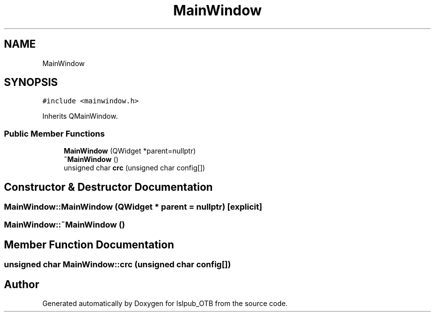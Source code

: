 .TH "MainWindow" 3 "Fri May 10 2019" "lslpub_OTB" \" -*- nroff -*-
.ad l
.nh
.SH NAME
MainWindow
.SH SYNOPSIS
.br
.PP
.PP
\fC#include <mainwindow\&.h>\fP
.PP
Inherits QMainWindow\&.
.SS "Public Member Functions"

.in +1c
.ti -1c
.RI "\fBMainWindow\fP (QWidget *parent=nullptr)"
.br
.ti -1c
.RI "\fB~MainWindow\fP ()"
.br
.ti -1c
.RI "unsigned char \fBcrc\fP (unsigned char config[])"
.br
.in -1c
.SH "Constructor & Destructor Documentation"
.PP 
.SS "MainWindow::MainWindow (QWidget * parent = \fCnullptr\fP)\fC [explicit]\fP"

.SS "MainWindow::~MainWindow ()"

.SH "Member Function Documentation"
.PP 
.SS "unsigned char MainWindow::crc (unsigned char config[])"


.SH "Author"
.PP 
Generated automatically by Doxygen for lslpub_OTB from the source code\&.
